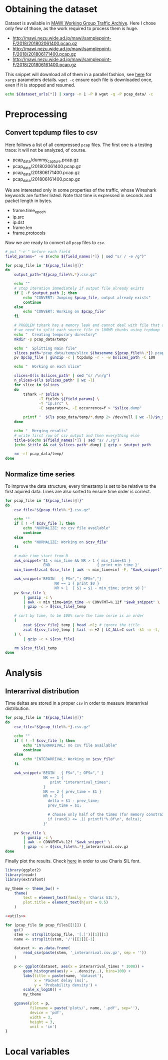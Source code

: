 
* Obtaining the dataset
  Dataset is available in [[http://mawi.wide.ad.jp/mawi/][MAWI Working Group Traffic Archive]].
  Here I chose only few of those, as the work required to process them is huge.

  #+NAME: dataset_urls
  - http://mawi.nezu.wide.ad.jp/mawi/samplepoint-F/2018/201802061400.pcap.gz
  - http://mawi.nezu.wide.ad.jp/mawi/samplepoint-F/2018/201806171400.pcap.gz
  - http://mawi.nezu.wide.ad.jp/mawi/samplepoint-F/2018/201806161400.pcap.gz

  This snippet will download all of them in a parallel fashion, see [[https://stackoverflow.com/a/11850469][here]] for ~xargs~ parameters details.
  ~wget -c~ ensure each file is downloaded once, even if it is stopped and resumed.

  #+BEGIN_SRC bash :var dataset_urls=dataset_urls :tangle scripts/1_download.sh
    echo ${dataset_urls[*]} | xargs -n 1 -P 8 wget -q -P pcap_data/ -c
  #+END_SRC

* Preprocessing
** Convert tcpdump files to csv
   Here follows a list of all compressed ~pcap~ files.
   The first one is a testing trace: it will not be analyzed, of course.

   #+NAME: pcap_files
   - pcap_data/dummy_capture.pcap.gz
   - pcap_data/201802061400.pcap.gz
   - pcap_data/201806171400.pcap.gz
   - pcap_data/201806161400.pcap.gz

   We are interested only in some properties of the traffic, whose Wireshark keywords are further listed.
   Note that time is expressed in seconds and packet length in bytes.

   #+NAME: field_names
   - frame.time_epoch
   - ip.src
   - ip.dst
   - frame.len
   - frame.protocols

   Now we are ready to convert all ~pcap~ files to ~csv~.

   #+BEGIN_SRC bash :var field_names=field_names pcap_files=pcap_files :results output :tangle scripts/2_convert.sh
     # put "-e " before each field
     field_params=" -e $(echo ${field_names[*]} | sed "s/ / -e /g")"

     for pcap_file in "${pcap_files[@]}"
     do
         output_path="${pcap_file%%.*}.csv.gz"

         echo ""
         # stop iteration immediately if output file already exists
         if [ -f $output_path ]; then
             echo "CONVERT: Jumping $pcap_file, output already exists"
             continue
         else
             echo "CONVERT: Working on $pcap_file"
         fi

         # PROBLEM tshark has a memory leak and cannot deal with file that are too big
         # we need to split each source file in 100MB chunks using tcpdump
         echo "  Creating temporary directory"
         mkdir -p pcap_data/temp/

         echo "  Splitting main file"
         slices_path="pcap_data/temp/slice_$(basename ${pcap_file%%.*}).pcap"
         pv $pcap_file | gunzip -c | tcpdump -r - -w $slices_path -C 100

         echo "  Working on each slice"

         slices=$(ls $slices_path* | sed "s/ /\n/g")
         n_slices=$(ls $slices_path* | wc -l)
         for slice in $slices
         do
             tshark -r $slice \
                    -T fields ${field_params} \
                    -Y "ip.src" \
                    -E separator=, -E occurrence=f > "$slice.dump"

             printf "  $(ls pcap_data/temp/*.dump 2> /dev/null | wc -l)/$n_slices\r"
         done

         echo "  Merging results"
         # write first row of csv output and then everything else
         title=$(echo ${field_names[*]} | sed "s/ /,/g")
         (echo $title && cat $slices_path*.dump) | gzip > $output_path

         rm -rf pcap_data/temp/
     done
   #+END_SRC

** Normalize time series
   To improve the data structure, every timestamp is set to be relative to the first aquired data.
   Lines are also sorted to ensure time order is correct.

   #+BEGIN_SRC bash :tangle scripts/3_normalize_time.sh :var pcap_files=pcap_files
     for pcap_file in "${pcap_files[@]}"
     do
         csv_file="${pcap_file%%.*}.csv.gz"

         echo ""
         if [ ! -f $csv_file ]; then
             echo "NORMALIZE: no csv file available"
             continue
         else
             echo "NORMALIZE: Working on $csv_file"
         fi

         # make time start from 0
         awk_snippet='$1 < min_time && NR > 1 { min_time=$1 }
                      END                     { print min_time }'
         min_time=$(zcat $csv_file | awk -v min_time=inf -F, "$awk_snippet")

         awk_snippet='BEGIN   { FS=","; OFS=","}
                           NR == 1 { print $0 }
                           NR > 1  { $1 = $1 - min_time; print $0 }'
         pv $csv_file \
             | gunzip -c \
             | awk -v min_time=$min_time -v CONVFMT=%.12f "$awk_snippet" \
             | gzip -c > ${csv_file}_temp

         # sort by time, to be 100% sure the time serie is in order
         (
             zcat ${csv_file}_temp | head -n1; # ignore the title
             zcat ${csv_file}_temp | tail -n +2 | LC_ALL=C sort -k1 -n -t,
         ) \
             | gzip -c > ${csv_file}

         rm ${csv_file}_temp
     done
   #+END_SRC

* Analysis
** Interarrival distribution
   Time deltas are stored in a proper ~csv~ in order to measure interarrival distribution.

   #+BEGIN_SRC bash :tangle scripts/4_interarrival.sh :var pcap_files=pcap_files :results none
     for pcap_file in "${pcap_files[@]}"
     do
         csv_file="${pcap_file%%.*}.csv.gz"

         echo ""
         if [ ! -f $csv_file ]; then
             echo "INTERARRIVAL: no csv file available"
             continue
         else
             echo "INTERARRIVAL: Working on $csv_file"
         fi

         awk_snippet='BEGIN   { FS=","; OFS="," }
                      NR == 1 {
                         print "interarrival_times";
                      }
                      NR == 2 { prev_time = $1 }
                      NR > 2  {
                        delta = $1 - prev_time;
                        prev_time = $1;

                        # choose only half of the times (for memory constraints)
                        if (rand() <= .1) printf("%.8f\n", delta);
                      }'

         pv $csv_file \
             | gunzip -c \
             | awk -v CONVFMT=%.12f "$awk_snippet" \
             | gzip -c > ${csv_file%%.*}_interarrival.csv.gz
     done
   #+END_SRC

   Finally plot the results.
   Check [[https://cran.r-project.org/web/packages/extrafont/README.html][here]] in order to use Charis SIL font.

   #+NAME: utils
   #+BEGIN_SRC R
     library(ggplot2)
     library(readr)
     library(extrafont)

     my_theme <- theme_bw() +
         theme(
             text = element_text(family = 'Charis SIL'),
             plot.title = element_text(hjust = 0.5)
         )
   #+END_SRC

   #+BEGIN_SRC R :var pcap_files=pcap_files :noweb yes :tangle scripts/5_interarrival_plot.r :results none
     <<utils>>

     for (pcap_file in pcap_files[[1]]) {
         gc()
         stem <- strsplit(pcap_file, '[.]')[[1]][1]
         name <- strsplit(stem, '/')[[1]][-1]

         dataset <- as.data.frame(
             read_csv(paste(stem, '_interarrival.csv.gz', sep = ''))
         )

         p <- ggplot(dataset, aes(x = interarrival_times * 1000)) +
             geom_histogram(aes(y = ..density..), bins=100) +
             labs(title = paste(name, 'dataset'),
                  x = 'Packet delay [ms]',
                  y = 'Probability density') +
             scale_x_log10() +
             my_theme

         ggsave(plot = p,
                filename = paste('plots/', name, '.pdf', sep=''),
                device = 'pdf',
                width = 3,
                height = 3,
                unit = 'in')
     }
   #+END_SRC

   #+RESULTS:

* Local variables
  # Local Variables:
  # sh-indent-after-continuation: nil
  # eval: (add-hook 'before-save-hook (lambda () (indent-region (point-min) (point-max) nil)) t t)
  # eval: (add-hook 'after-save-hook 'org-babel-tangle t t)
  # End:
